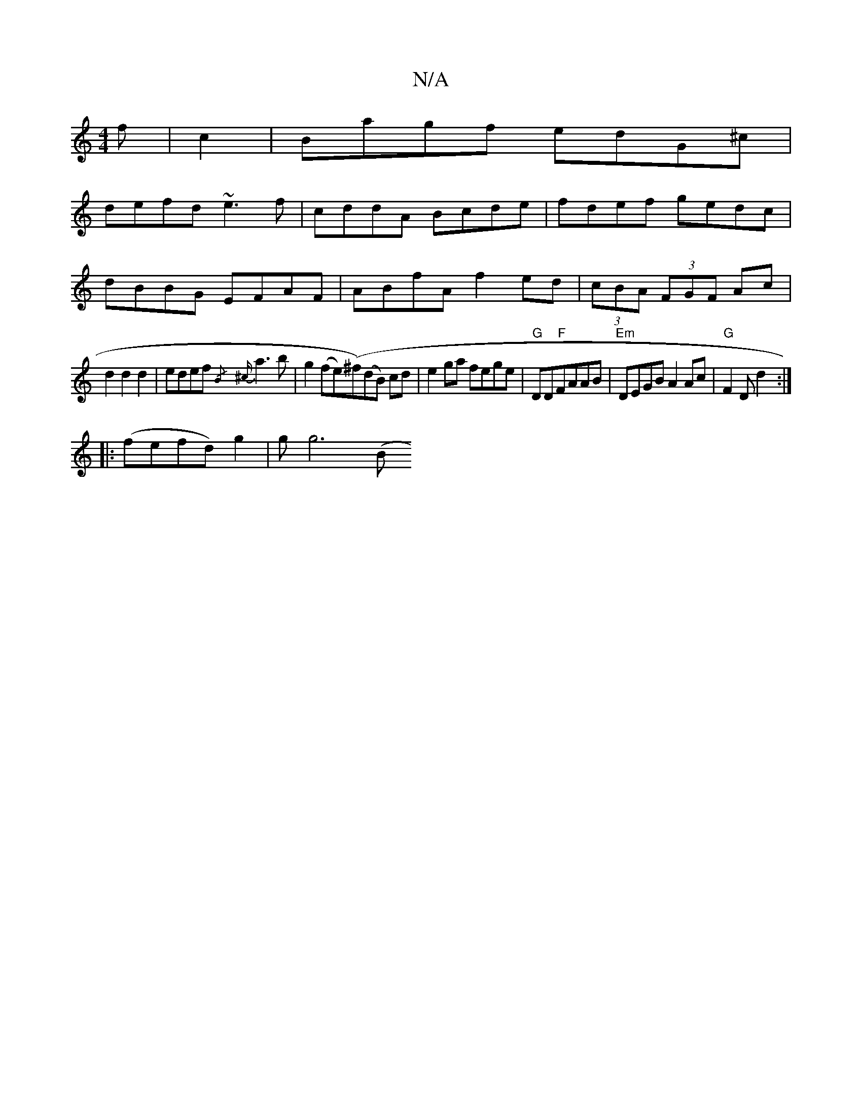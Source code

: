 X:1
T:N/A
M:4/4
R:N/A
K:Cmajor
f|c2|Bagf edG^c|
defd ~e3f|cddA Bcde|fdef gedc|
dBBG EFAF|ABfA f2ed|(3cBA (3FGF Ac|
d2d2d2|edef{/B} {^c}a3b|g2(fe)(^f)(dB) cd| e2 ga fege|"G"DD"F"FAAB|"Em"DEGB A2 Ac|"G"F2D d2:|
|:(fefd) g2|(3gg6 ((3B